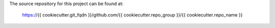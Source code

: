 The source repository for this project can be found at:

   https://{{ cookiecutter.git_fqdn }}/github.com/{{ cookiecutter.repo_group }}/{{ cookiecutter.repo_name }}
